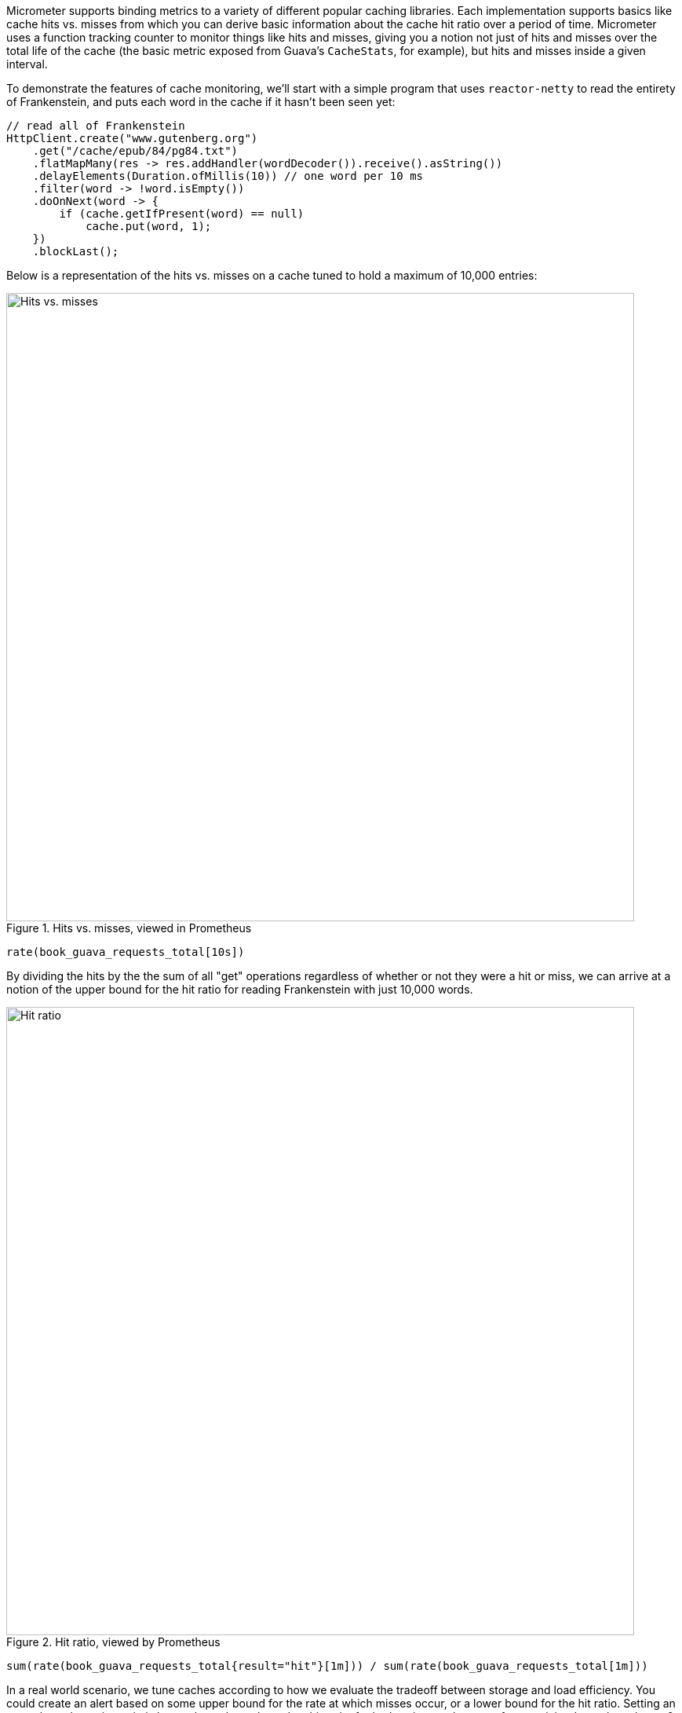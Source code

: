 Micrometer supports binding metrics to a variety of different popular caching libraries. Each implementation supports basics like cache hits vs. misses from which you can derive basic information about the cache hit ratio over a period of time. Micrometer uses a function tracking counter to monitor things like hits and misses, giving you a notion not just of hits and misses over the total life of the cache (the basic metric exposed from Guava's `CacheStats`, for example), but hits and misses inside a given interval.

To demonstrate the features of cache monitoring, we'll start with a simple program that uses `reactor-netty` to read the entirety of Frankenstein, and puts each word in the cache if it hasn't been seen yet:

[source,java]
----
// read all of Frankenstein
HttpClient.create("www.gutenberg.org")
    .get("/cache/epub/84/pg84.txt")
    .flatMapMany(res -> res.addHandler(wordDecoder()).receive().asString())
    .delayElements(Duration.ofMillis(10)) // one word per 10 ms
    .filter(word -> !word.isEmpty())
    .doOnNext(word -> {
        if (cache.getIfPresent(word) == null)
            cache.put(word, 1);
    })
    .blockLast();
----

Below is a representation of the hits vs. misses on a cache tuned to hold a maximum of 10,000 entries:

.Hits vs. misses, viewed in Prometheus
image::img/prometheus-guava-cache.png[Hits vs. misses,width=800]

```
rate(book_guava_requests_total[10s])
```

By dividing the hits by the the sum of all "get" operations regardless of whether or not they were a hit or miss, we can arrive at a notion of the upper bound for the hit ratio for reading Frankenstein with just 10,000 words.

.Hit ratio, viewed by Prometheus
image::img/prometheus-guava-cache-ratio.png[Hit ratio,width=800]

```
sum(rate(book_guava_requests_total{result="hit"}[1m])) / sum(rate(book_guava_requests_total[1m]))
```

In a real world scenario, we tune caches according to how we evaluate the tradeoff between storage and load efficiency. You could create an alert based on some upper bound for the rate at which misses occur, or a lower bound for the hit ratio. Setting an upper bound on miss ratio is better than a lower bound on hit ratio, for both ratios an absence of any activity drops the value to 0.

.Alerting when the miss ratio exceeds 12%
image::img/grafana-guava-miss-ratio.png[Miss ratio (alerted),width=800]